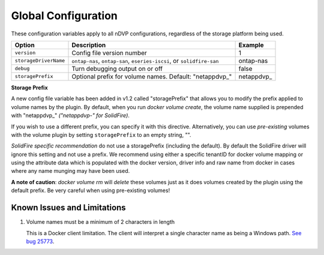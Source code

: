 Global Configuration
====================

These configuration variables apply to all nDVP configurations, regardless of the storage platform being used.

+-----------------------+-----------------------------------------------------------------------------------+-------------+
| Option                | Description                                                                       | Example     |
+=======================+===================================================================================+=============+
| ``version``           | Config file version number                                                        | 1           |
+-----------------------+-----------------------------------------------------------------------------------+-------------+
| ``storageDriverName`` | ``ontap-nas``, ``ontap-san``, ``eseries-iscsi``, or ``solidfire-san``             | ontap-nas   |
+-----------------------+-----------------------------------------------------------------------------------+-------------+
| ``debug``             | Turn debugging output on or off                                                   | false       |
+-----------------------+-----------------------------------------------------------------------------------+-------------+
| ``storagePrefix``     | Optional prefix for volume names.  Default: "netappdvp\_"                         | netappdvp\_ |
+-----------------------+-----------------------------------------------------------------------------------+-------------+

**Storage Prefix**

A new config file variable has been added in v1.2 called "storagePrefix" that allows you to modify the prefix applied to volume names by the plugin.  By default, when you run `docker volume create`, the volume name supplied is prepended with "netappdvp\_" *("netappdvp-" for SolidFire)*.

If you wish to use a different prefix, you can specify it with this directive.  Alternatively, you can use *pre-existing* volumes with the volume plugin by setting ``storagePrefix`` to an empty string, "".

*SolidFire specific recommendation* do not use a storagePrefix (including the default).  By default the SolidFire driver will ignore this setting and not use a prefix. We recommend using either a specific tenantID for docker volume mapping or using the attribute data which is populated with the docker version, driver info and raw name from docker in cases where any name munging may have been used.

**A note of caution**: `docker volume rm` will *delete* these volumes just as it does volumes created by the plugin using the default prefix.  Be very careful when using pre-existing volumes!

Known Issues and Limitations
----------------------------

#. Volume names must be a minimum of 2 characters in length

   This is a Docker client limitation. The client will interpret a single character name as being a Windows path. `See bug 25773 <https://github.com/docker/docker/issues/25773>`_.